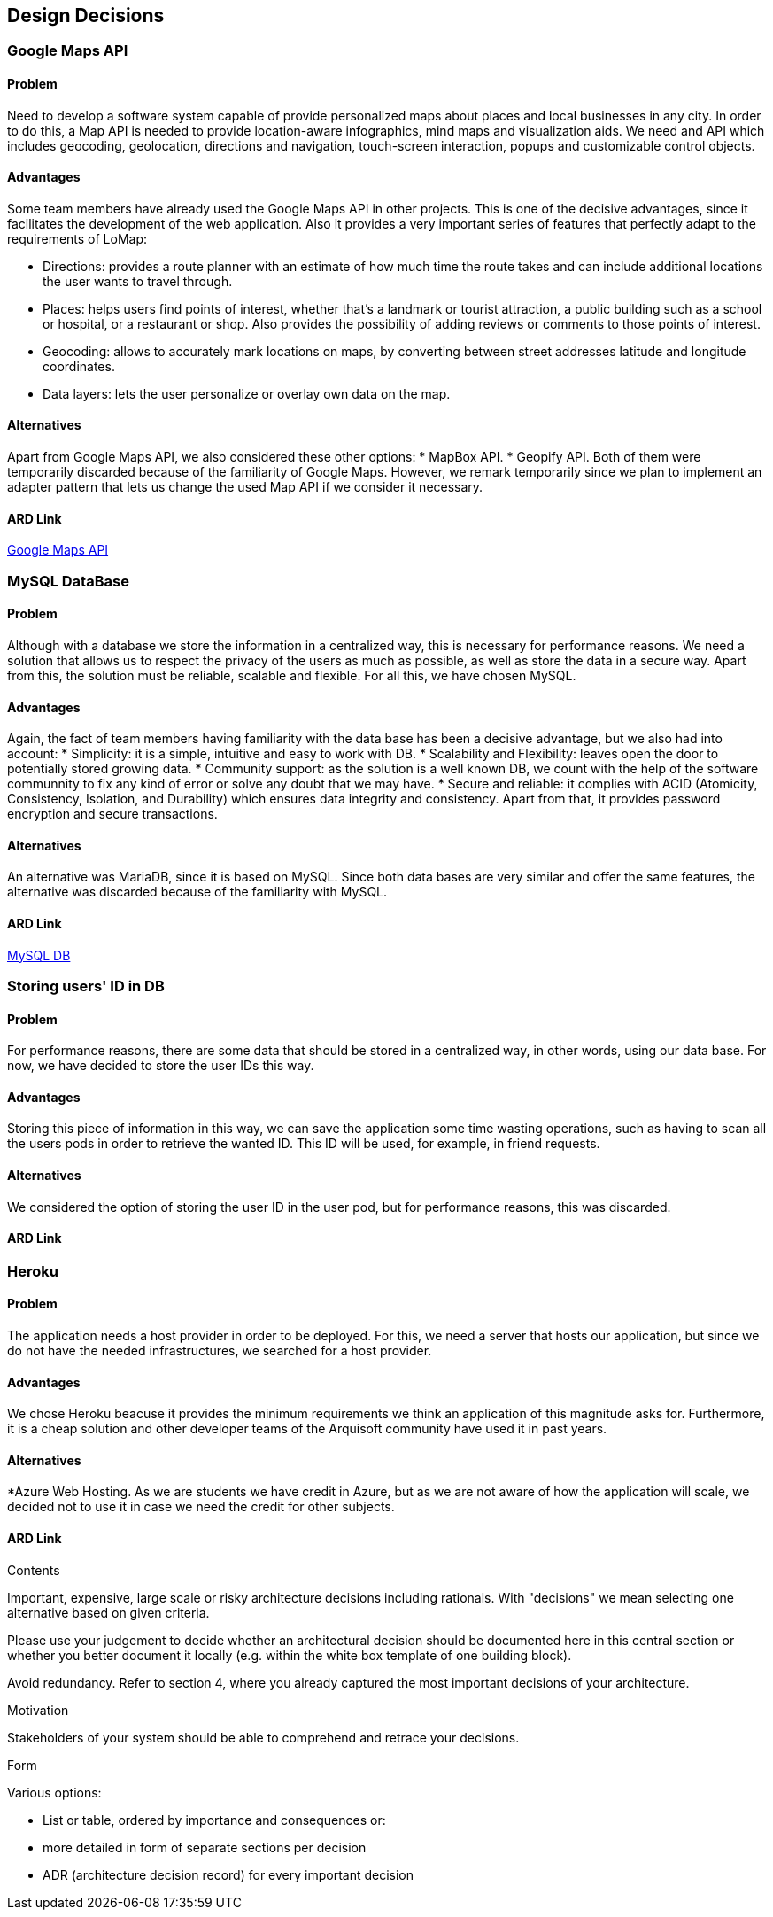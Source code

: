 [[section-design-decisions]]
== Design Decisions


=== Google Maps API
==== Problem
Need to develop a software system capable of provide personalized maps about places and local businesses in any city. In order to do this, a Map API is needed to provide location-aware infographics, mind maps and visualization aids. We need and API which includes geocoding, geolocation, directions and navigation, touch-screen interaction, popups and customizable control objects.

==== Advantages
Some team members have already used the Google Maps API in other projects. This is one of the decisive advantages, since it facilitates the development of the web application. Also it provides a very important series of features that perfectly adapt to the requirements of LoMap:

* Directions: provides a route planner with an estimate of how much time the route takes and can include additional locations the user wants to travel through.
* Places: helps users find points of interest, whether that's a landmark or tourist attraction, a public building such as a school or hospital, or a restaurant or shop. Also provides the possibility of adding reviews or comments to those points of interest.
* Geocoding: allows to accurately mark locations on maps, by converting between street addresses latitude and longitude coordinates. 
* Data layers: lets the user personalize or overlay own data on the map.

==== Alternatives
Apart from Google Maps API, we also considered these other options:
* MapBox API.
* Geopify API.
Both of them were temporarily discarded because of the familiarity of Google Maps. However, we remark temporarily since we plan to implement an adapter pattern that lets us change the used Map API if we consider it necessary.

==== ARD Link
https://github.com/Arquisoft/lomap_en2a/wiki/ARD---Map-API[Google Maps API]

=== MySQL DataBase
==== Problem
Although with a database we store the information in a centralized way, this is necessary for performance reasons. We need a solution that allows us to respect the privacy of the users as much as possible, as well as store the data in a secure way. Apart from this, the solution must be reliable, scalable and flexible. For all this, we have chosen MySQL.

==== Advantages
Again, the fact of team members having familiarity with the data base has been a decisive advantage, but we also had into account:
* Simplicity: it is a simple, intuitive and easy to work with DB.
* Scalability and Flexibility: leaves open the door to potentially stored growing data.
* Community support: as the solution is a well known DB, we count with the help of the software communnity to fix any kind of error or solve any doubt that we may have.
* Secure and reliable:  it complies with ACID (Atomicity, Consistency, Isolation, and Durability) which ensures data integrity and consistency. Apart from that, it provides password encryption and secure transactions.

==== Alternatives
An alternative was MariaDB, since it is based on MySQL. Since both data bases are very similar and offer the same features, the alternative was discarded because of the familiarity with MySQL.

==== ARD Link
https://github.com/Arquisoft/lomap_en2a/wiki/ARD---Data-Base[MySQL DB]

=== Storing users' ID in DB
==== Problem
For performance reasons, there are some data that should be stored in a centralized way, in other words, using our data base. For now, we have decided to store the user IDs this way.

==== Advantages
Storing this piece of information in this way, we can save the application some time wasting operations, such as having to scan all the users pods in order to retrieve the wanted ID. This ID will be used, for example, in friend requests.

==== Alternatives
We considered the option of storing the user ID in the user pod, but for performance reasons, this was discarded.

==== ARD Link

=== Heroku
==== Problem
The application needs a host provider in order to be deployed. For this, we need a server that hosts our application, but since we do not have the needed infrastructures, we searched for a host provider.

==== Advantages
We chose Heroku beacuse it provides the minimum requirements we think an application of this magnitude asks for. Furthermore, it is a cheap solution and other developer teams of the Arquisoft community have used it in past years.

==== Alternatives
*Azure Web Hosting. As we are students we have credit in Azure, but as we are not aware of how the application will scale, we decided not to use it in case we need the credit for other subjects.

==== ARD Link



[role="arc42help"]
****
.Contents
Important, expensive, large scale or risky architecture decisions including rationals.
With "decisions" we mean selecting one alternative based on given criteria.

Please use your judgement to decide whether an architectural decision should be documented
here in this central section or whether you better document it locally
(e.g. within the white box template of one building block).

Avoid redundancy. Refer to section 4, where you already captured the most important decisions of your architecture.

.Motivation
Stakeholders of your system should be able to comprehend and retrace your decisions.

.Form
Various options:

* List or table, ordered by importance and consequences or:
* more detailed in form of separate sections per decision
* ADR (architecture decision record) for every important decision
****

